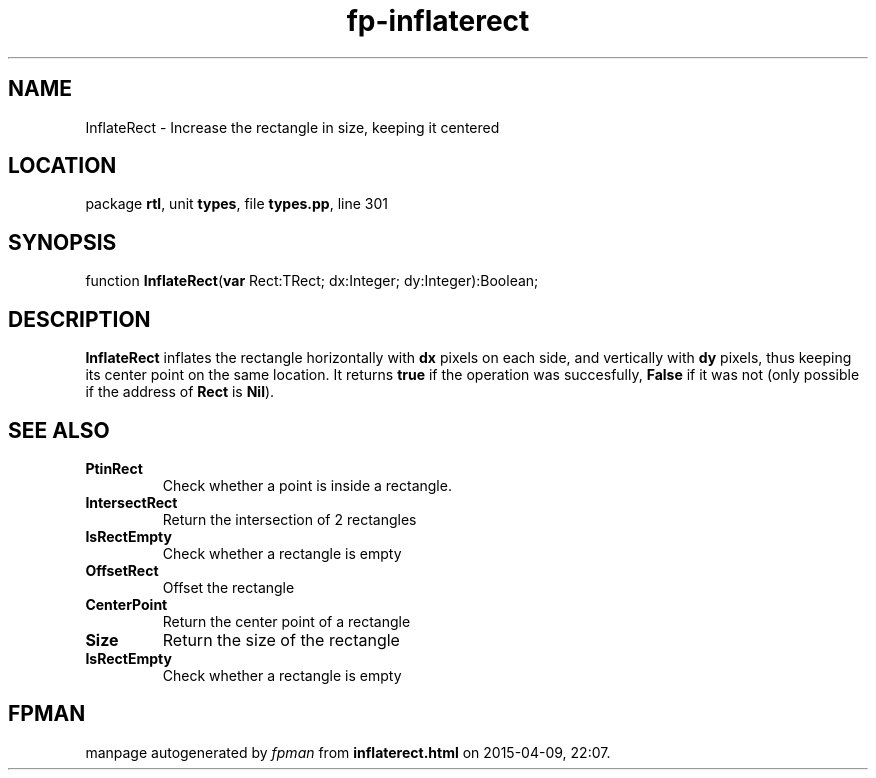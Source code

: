 .\" file autogenerated by fpman
.TH "fp-inflaterect" 3 "2014-03-14" "fpman" "Free Pascal Programmer's Manual"
.SH NAME
InflateRect - Increase the rectangle in size, keeping it centered
.SH LOCATION
package \fBrtl\fR, unit \fBtypes\fR, file \fBtypes.pp\fR, line 301
.SH SYNOPSIS
function \fBInflateRect\fR(\fBvar\fR Rect:TRect; dx:Integer; dy:Integer):Boolean;
.SH DESCRIPTION
\fBInflateRect\fR inflates the rectangle horizontally with \fBdx\fR pixels on each side, and vertically with \fBdy\fR pixels, thus keeping its center point on the same location. It returns \fBtrue\fR if the operation was succesfully, \fBFalse\fR if it was not (only possible if the address of \fBRect\fR is \fBNil\fR).


.SH SEE ALSO
.TP
.B PtinRect
Check whether a point is inside a rectangle.
.TP
.B IntersectRect
Return the intersection of 2 rectangles
.TP
.B IsRectEmpty
Check whether a rectangle is empty
.TP
.B OffsetRect
Offset the rectangle
.TP
.B CenterPoint
Return the center point of a rectangle
.TP
.B Size
Return the size of the rectangle
.TP
.B IsRectEmpty
Check whether a rectangle is empty

.SH FPMAN
manpage autogenerated by \fIfpman\fR from \fBinflaterect.html\fR on 2015-04-09, 22:07.

